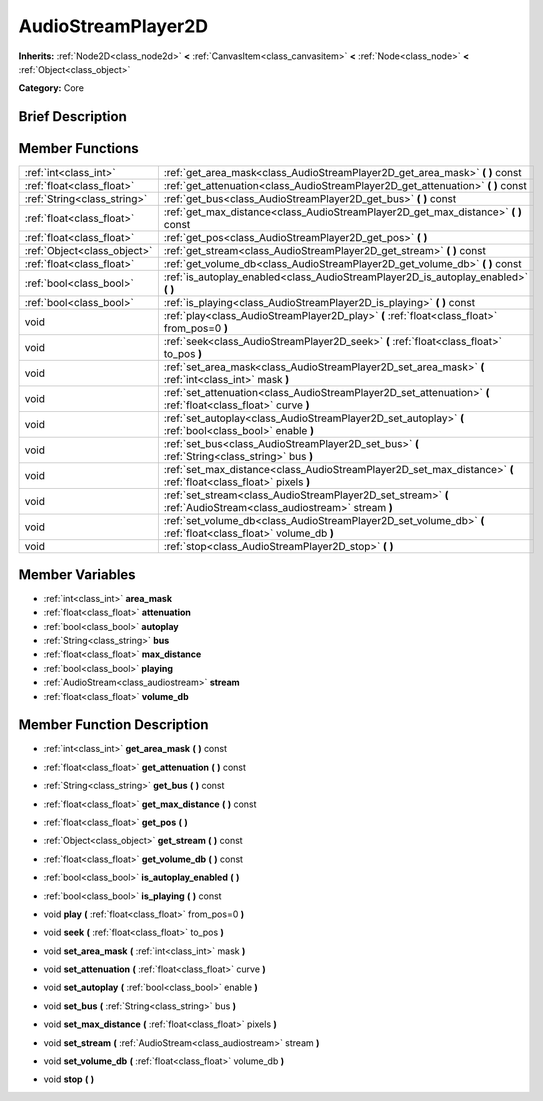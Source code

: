 .. Generated automatically by doc/tools/makerst.py in Godot's source tree.
.. DO NOT EDIT THIS FILE, but the doc/base/classes.xml source instead.

.. _class_AudioStreamPlayer2D:

AudioStreamPlayer2D
===================

**Inherits:** :ref:`Node2D<class_node2d>` **<** :ref:`CanvasItem<class_canvasitem>` **<** :ref:`Node<class_node>` **<** :ref:`Object<class_object>`

**Category:** Core

Brief Description
-----------------



Member Functions
----------------

+------------------------------+--------------------------------------------------------------------------------------------------------------------+
| :ref:`int<class_int>`        | :ref:`get_area_mask<class_AudioStreamPlayer2D_get_area_mask>`  **(** **)** const                                   |
+------------------------------+--------------------------------------------------------------------------------------------------------------------+
| :ref:`float<class_float>`    | :ref:`get_attenuation<class_AudioStreamPlayer2D_get_attenuation>`  **(** **)** const                               |
+------------------------------+--------------------------------------------------------------------------------------------------------------------+
| :ref:`String<class_string>`  | :ref:`get_bus<class_AudioStreamPlayer2D_get_bus>`  **(** **)** const                                               |
+------------------------------+--------------------------------------------------------------------------------------------------------------------+
| :ref:`float<class_float>`    | :ref:`get_max_distance<class_AudioStreamPlayer2D_get_max_distance>`  **(** **)** const                             |
+------------------------------+--------------------------------------------------------------------------------------------------------------------+
| :ref:`float<class_float>`    | :ref:`get_pos<class_AudioStreamPlayer2D_get_pos>`  **(** **)**                                                     |
+------------------------------+--------------------------------------------------------------------------------------------------------------------+
| :ref:`Object<class_object>`  | :ref:`get_stream<class_AudioStreamPlayer2D_get_stream>`  **(** **)** const                                         |
+------------------------------+--------------------------------------------------------------------------------------------------------------------+
| :ref:`float<class_float>`    | :ref:`get_volume_db<class_AudioStreamPlayer2D_get_volume_db>`  **(** **)** const                                   |
+------------------------------+--------------------------------------------------------------------------------------------------------------------+
| :ref:`bool<class_bool>`      | :ref:`is_autoplay_enabled<class_AudioStreamPlayer2D_is_autoplay_enabled>`  **(** **)**                             |
+------------------------------+--------------------------------------------------------------------------------------------------------------------+
| :ref:`bool<class_bool>`      | :ref:`is_playing<class_AudioStreamPlayer2D_is_playing>`  **(** **)** const                                         |
+------------------------------+--------------------------------------------------------------------------------------------------------------------+
| void                         | :ref:`play<class_AudioStreamPlayer2D_play>`  **(** :ref:`float<class_float>` from_pos=0  **)**                     |
+------------------------------+--------------------------------------------------------------------------------------------------------------------+
| void                         | :ref:`seek<class_AudioStreamPlayer2D_seek>`  **(** :ref:`float<class_float>` to_pos  **)**                         |
+------------------------------+--------------------------------------------------------------------------------------------------------------------+
| void                         | :ref:`set_area_mask<class_AudioStreamPlayer2D_set_area_mask>`  **(** :ref:`int<class_int>` mask  **)**             |
+------------------------------+--------------------------------------------------------------------------------------------------------------------+
| void                         | :ref:`set_attenuation<class_AudioStreamPlayer2D_set_attenuation>`  **(** :ref:`float<class_float>` curve  **)**    |
+------------------------------+--------------------------------------------------------------------------------------------------------------------+
| void                         | :ref:`set_autoplay<class_AudioStreamPlayer2D_set_autoplay>`  **(** :ref:`bool<class_bool>` enable  **)**           |
+------------------------------+--------------------------------------------------------------------------------------------------------------------+
| void                         | :ref:`set_bus<class_AudioStreamPlayer2D_set_bus>`  **(** :ref:`String<class_string>` bus  **)**                    |
+------------------------------+--------------------------------------------------------------------------------------------------------------------+
| void                         | :ref:`set_max_distance<class_AudioStreamPlayer2D_set_max_distance>`  **(** :ref:`float<class_float>` pixels  **)** |
+------------------------------+--------------------------------------------------------------------------------------------------------------------+
| void                         | :ref:`set_stream<class_AudioStreamPlayer2D_set_stream>`  **(** :ref:`AudioStream<class_audiostream>` stream  **)** |
+------------------------------+--------------------------------------------------------------------------------------------------------------------+
| void                         | :ref:`set_volume_db<class_AudioStreamPlayer2D_set_volume_db>`  **(** :ref:`float<class_float>` volume_db  **)**    |
+------------------------------+--------------------------------------------------------------------------------------------------------------------+
| void                         | :ref:`stop<class_AudioStreamPlayer2D_stop>`  **(** **)**                                                           |
+------------------------------+--------------------------------------------------------------------------------------------------------------------+

Member Variables
----------------

- :ref:`int<class_int>` **area_mask**
- :ref:`float<class_float>` **attenuation**
- :ref:`bool<class_bool>` **autoplay**
- :ref:`String<class_string>` **bus**
- :ref:`float<class_float>` **max_distance**
- :ref:`bool<class_bool>` **playing**
- :ref:`AudioStream<class_audiostream>` **stream**
- :ref:`float<class_float>` **volume_db**

Member Function Description
---------------------------

.. _class_AudioStreamPlayer2D_get_area_mask:

- :ref:`int<class_int>`  **get_area_mask**  **(** **)** const

.. _class_AudioStreamPlayer2D_get_attenuation:

- :ref:`float<class_float>`  **get_attenuation**  **(** **)** const

.. _class_AudioStreamPlayer2D_get_bus:

- :ref:`String<class_string>`  **get_bus**  **(** **)** const

.. _class_AudioStreamPlayer2D_get_max_distance:

- :ref:`float<class_float>`  **get_max_distance**  **(** **)** const

.. _class_AudioStreamPlayer2D_get_pos:

- :ref:`float<class_float>`  **get_pos**  **(** **)**

.. _class_AudioStreamPlayer2D_get_stream:

- :ref:`Object<class_object>`  **get_stream**  **(** **)** const

.. _class_AudioStreamPlayer2D_get_volume_db:

- :ref:`float<class_float>`  **get_volume_db**  **(** **)** const

.. _class_AudioStreamPlayer2D_is_autoplay_enabled:

- :ref:`bool<class_bool>`  **is_autoplay_enabled**  **(** **)**

.. _class_AudioStreamPlayer2D_is_playing:

- :ref:`bool<class_bool>`  **is_playing**  **(** **)** const

.. _class_AudioStreamPlayer2D_play:

- void  **play**  **(** :ref:`float<class_float>` from_pos=0  **)**

.. _class_AudioStreamPlayer2D_seek:

- void  **seek**  **(** :ref:`float<class_float>` to_pos  **)**

.. _class_AudioStreamPlayer2D_set_area_mask:

- void  **set_area_mask**  **(** :ref:`int<class_int>` mask  **)**

.. _class_AudioStreamPlayer2D_set_attenuation:

- void  **set_attenuation**  **(** :ref:`float<class_float>` curve  **)**

.. _class_AudioStreamPlayer2D_set_autoplay:

- void  **set_autoplay**  **(** :ref:`bool<class_bool>` enable  **)**

.. _class_AudioStreamPlayer2D_set_bus:

- void  **set_bus**  **(** :ref:`String<class_string>` bus  **)**

.. _class_AudioStreamPlayer2D_set_max_distance:

- void  **set_max_distance**  **(** :ref:`float<class_float>` pixels  **)**

.. _class_AudioStreamPlayer2D_set_stream:

- void  **set_stream**  **(** :ref:`AudioStream<class_audiostream>` stream  **)**

.. _class_AudioStreamPlayer2D_set_volume_db:

- void  **set_volume_db**  **(** :ref:`float<class_float>` volume_db  **)**

.. _class_AudioStreamPlayer2D_stop:

- void  **stop**  **(** **)**


